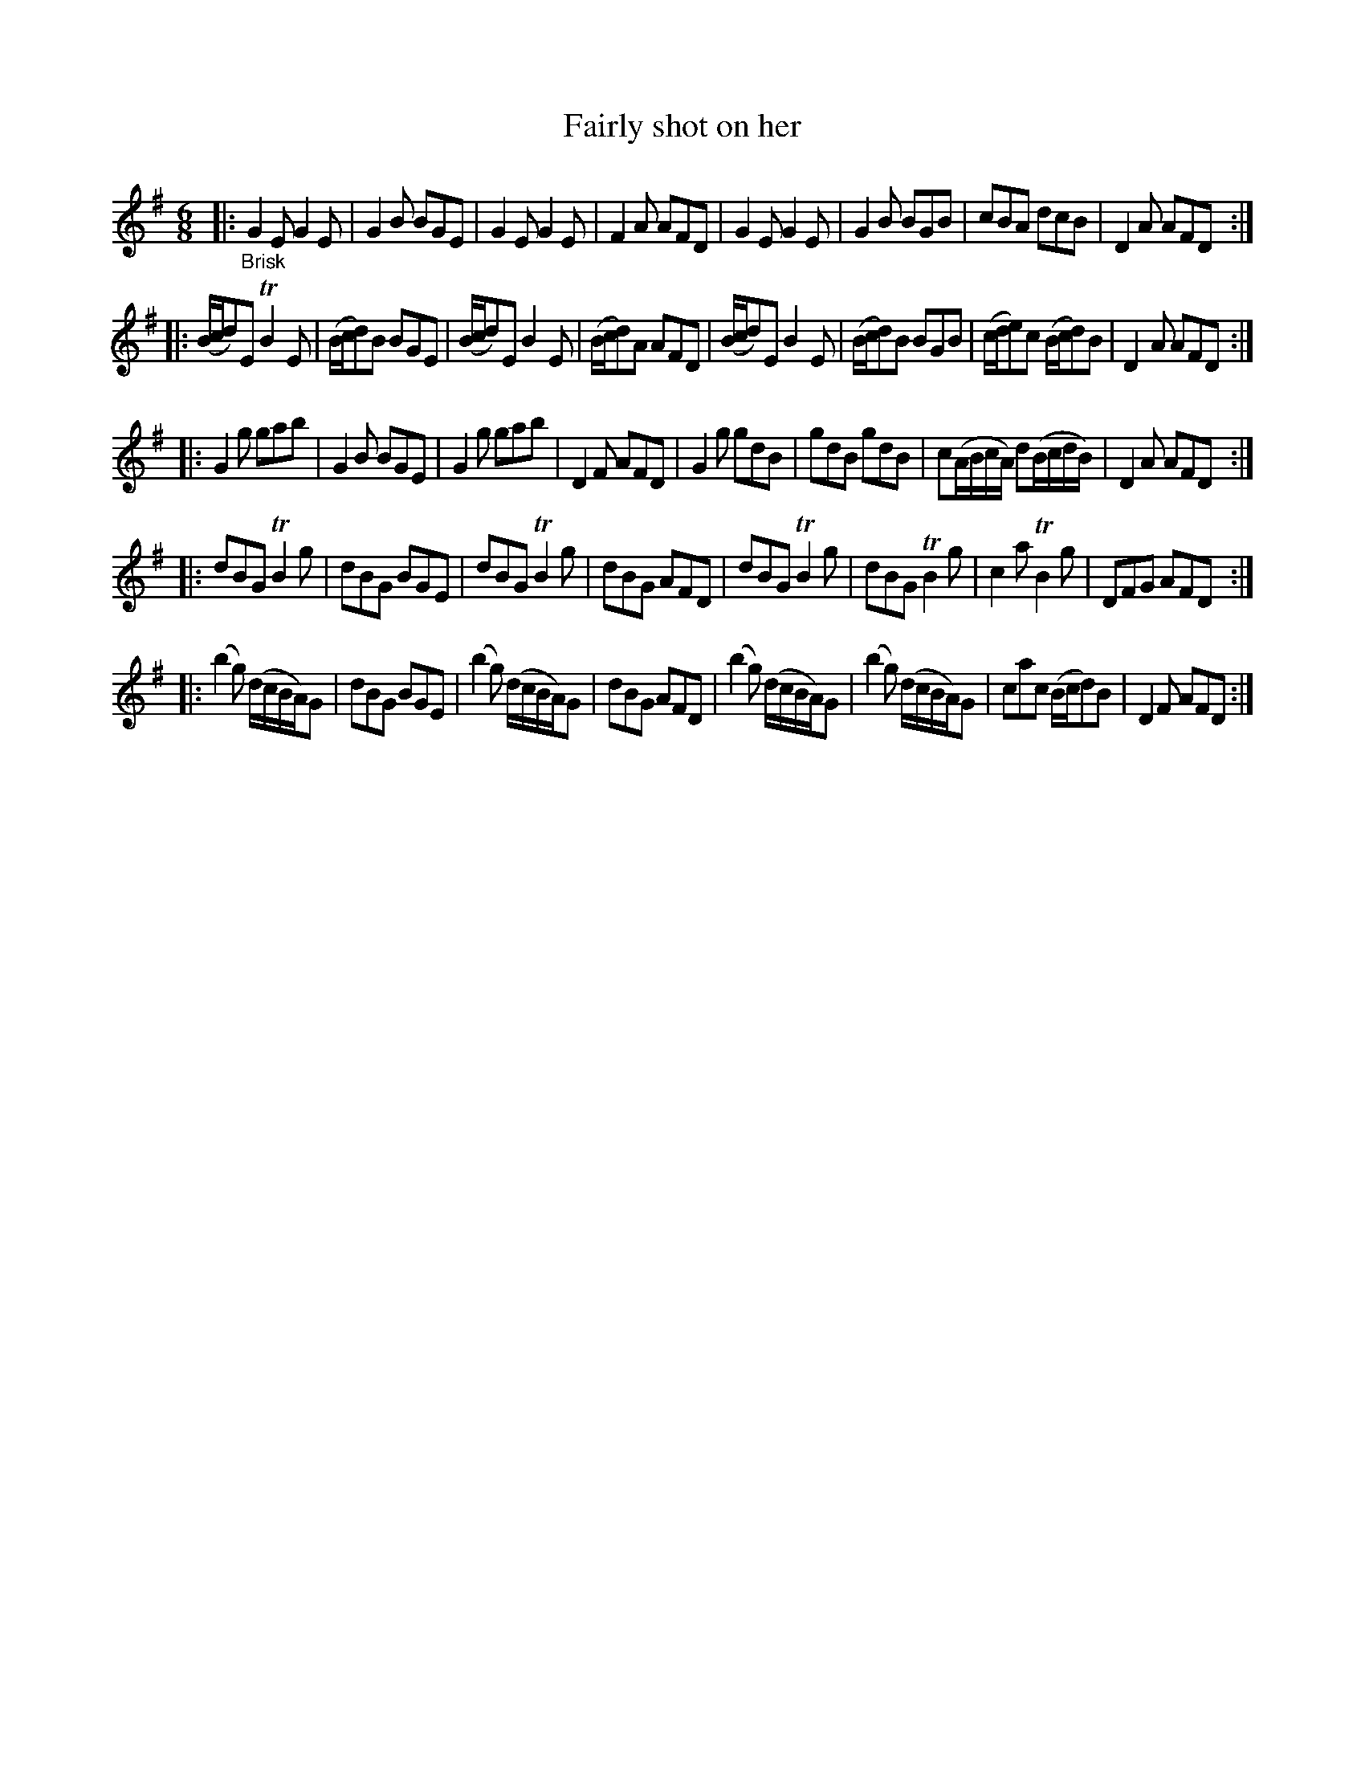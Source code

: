 X: 20281
T: Fairly shot on her
%R: jig
B: James Oswald "The Caledonian Pocket Companion" v.2 p.28 #1
Z: 2019 John Chambers <jc:trillian.mit.edu>
M: 6/8
L: 1/8
K: Em
|: "_Brisk"\
G2E G2E | G2B BGE | G2E G2E | F2A AFD |\
G2E G2E | G2B BGB | cBA dcB | D2A AFD :|
|:\
(B/c/d)E TB2E | (B/c/d)B BGE | (B/c/d)E B2E | (B/c/d)A AFD |\
(B/c/d)E B2E | (B/c/d)B BGB | (c/d/e)c (B/c/d)B | D2A AFD :|
|:\
G2g gab | G2B BGE | G2g gab | D2F AFD |\
G2g gdB | gdB gdB | c(A/B/c/A/) d(B/c/d/B/) | D2A AFD :|
|:\
dBG TB2g | dBG BGE | dBG TB2g | dBG AFD |\
dBG TB2g | dBG TB2g | c2a TB2g | DFG AFD :|
|:\
(b2g) (d/c/B/A/)G | dBG BGE | (b2g) (d/c/B/A/)G | dBG AFD |\
(b2g) (d/c/B/A/)G | (b2g) (d/c/B/A/)G | cac (B/c/d)B | D2F AFD :|
